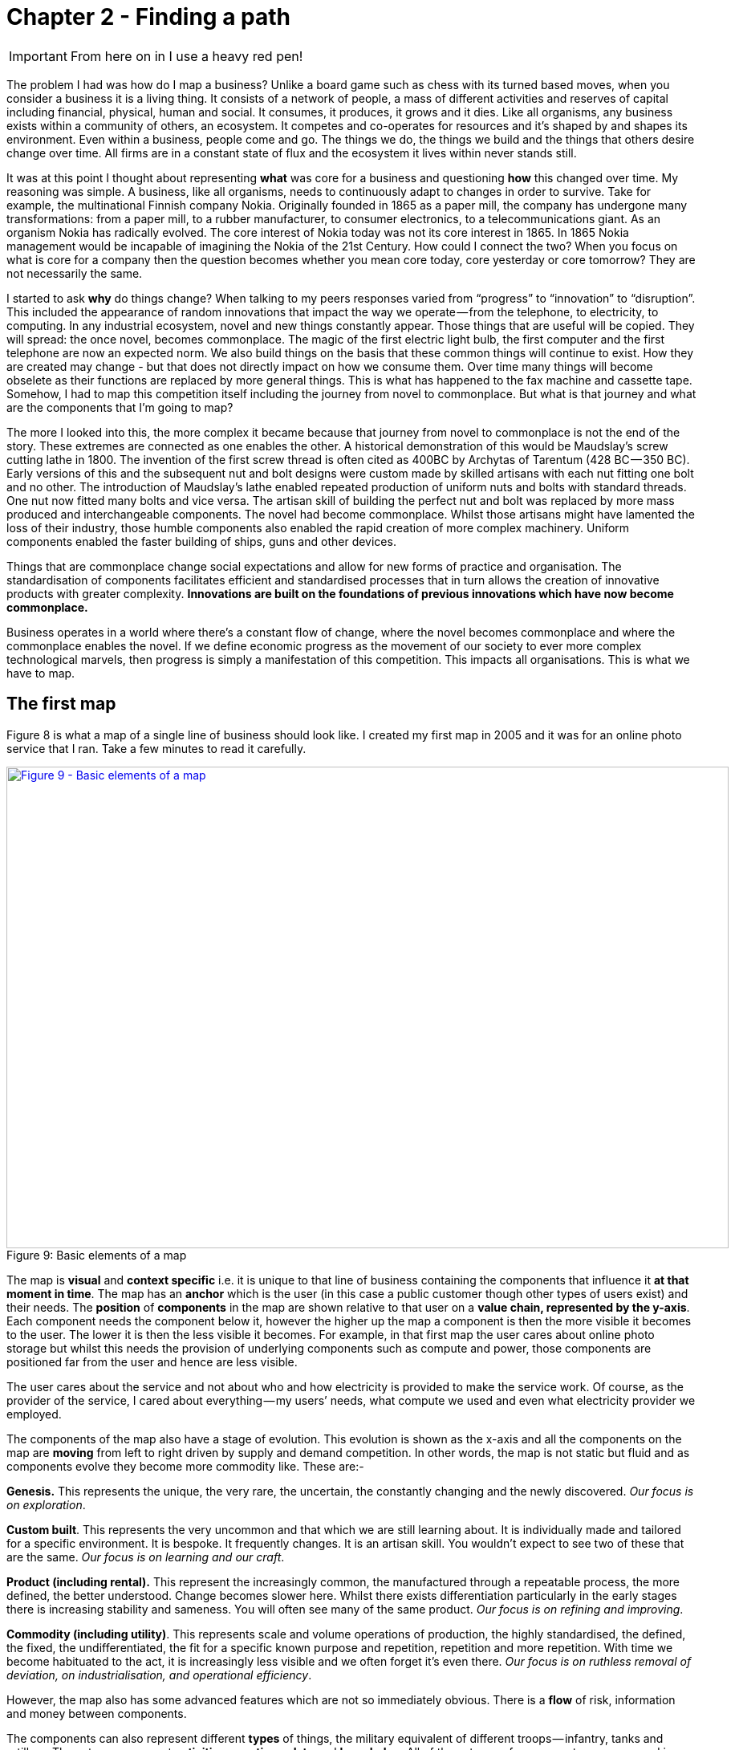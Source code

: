 [#chapter-2-finding-a-path]

//cd /home/beckant/git_shares/OtherRepositories/wardley-landscapes; asciidoctor-pdf chapter-2-finding-a-path.adoc

= Chapter 2 - Finding a path

IMPORTANT: From here on in I use a heavy red pen!

The problem I had was how do I map a business?
Unlike a board game such as chess with its turned based moves, when you consider a business it is a living thing.
It consists of a network of people, a mass of different activities and reserves of capital including financial, physical, human and social.
It consumes, it produces, it grows and it dies.
Like all organisms, any business exists within a community of others, an ecosystem.
It competes and co-operates for resources and it’s shaped by and shapes its environment.
Even within a business, people come and go.
The things we do, the things we build and the things that others desire change over time.
All firms are in a constant state of flux and the ecosystem it lives within never stands still.


It was at this point I thought about representing *what* was core for a business and questioning *how* this changed over time.
My reasoning was simple.
A business, like all organisms, needs to continuously adapt to changes in order to survive.
Take for example, the multinational Finnish company Nokia.
Originally founded in 1865 as a paper mill, the company has undergone many transformations: from a paper mill, to a rubber manufacturer, to consumer electronics, to a telecommunications giant.
As an organism Nokia has radically evolved.
The core interest of Nokia today was not its core interest in 1865.
In 1865 Nokia management would be incapable of imagining the Nokia of the 21st Century.
How could I connect the two?
When you focus on what is core for a company then the question becomes whether you mean core today, core yesterday or core tomorrow?
They are not necessarily the same.

I started to ask *why* do things change?
When talking to my peers responses varied from “progress” to “innovation” to “disruption”.
This included the appearance of random innovations that impact the way we operate — from the telephone, to electricity, to computing.
In any industrial ecosystem, novel and new things constantly appear.
Those things that are useful will be copied.
They will spread: the once novel, becomes commonplace.
The magic of the first electric light bulb, the first computer and the first telephone are now an expected norm.
We also build things on the basis that these common things will continue to exist.
How they are created may change - but that does not directly impact on how we consume them.
Over time many things will become obselete as their functions are replaced by more general things.
This is what has happened to the fax machine and cassette tape.
Somehow, I had to map this competition itself including the journey from novel to commonplace.
But what is that journey and what are the components that I’m going to map?

The more I looked into this, the more complex it became because that journey from novel to commonplace is not the end of the story.
These extremes are connected as one enables the other.
A historical demonstration of this would be Maudslay’s screw cutting lathe in 1800.
The invention of the first screw thread is often cited as 400BC by Archytas of Tarentum (428 BC — 350 BC).
Early versions of this and the subsequent nut and bolt designs were custom made by skilled artisans with each nut fitting one bolt and no other.
The introduction of Maudslay’s lathe enabled repeated production of uniform nuts and bolts with standard threads.
One nut now fitted many bolts and vice versa.
The artisan skill of building the perfect nut and bolt was replaced by more mass produced and interchangeable components.
The novel had become commonplace.
Whilst those artisans might have lamented the loss of their industry, those humble components also enabled the rapid creation of more complex machinery.
Uniform components enabled the faster building of ships, guns and other devices.

Things that are commonplace change social expectations and allow for new forms of practice and organisation.
The standardisation of components facilitates efficient and standardised processes that in turn allows the creation of innovative products with greater complexity.
*Innovations are built on the foundations of previous innovations which have now become commonplace.*

Business operates in a world where there’s a constant flow of change, where the novel becomes commonplace and where the commonplace enables the novel.
If we define economic progress as the movement of our society to ever more complex technological marvels, then progress is simply a manifestation of this competition.
This impacts all organisations.
This is what we have to map.


== The first map

Figure 8 is what a map of a single line of business should look like.
I created my first map in 2005 and it was for an online photo service that I ran.
Take a few minutes to read it carefully.


.Basic elements of a map
[#img-fig9-Basic-elements-of-a-map]
[caption="Figure 9: ",link=https://cdn-images-1.medium.com/max/1600/1*9UXhn8Ne74Ijfn931sjOPw.jpeg]
image::1_9UXhn8Ne74Ijfn931sjOPw.jpeg[Figure 9 - Basic elements of a map,900,600,align=center]

The map is *visual* and *context specific* i.e. it is unique to that line of business containing the components that influence it *at that moment in time*.
The map has an *anchor* which is the user (in this case a public customer though other types of users exist) and their needs.
The *position* of *components* in the map are shown relative to that user on a *value chain, represented by the y-axis*.
Each component needs the component below it, however the higher up the map a component is then the more visible it becomes to the user.
The lower it is then the less visible it becomes.
For example, in that first map the user cares about online photo storage but whilst this needs the provision of underlying components such as compute and power, those components are positioned far from the user and hence are less visible.


The user cares about the service and not about who and how electricity is provided to make the service work.
Of course, as the provider of the service, I cared about everything — my users’ needs, what compute we used and even what electricity provider we employed.

The components of the map also have a stage of evolution.
This evolution is shown as the x-axis and all the components on the map are *moving* from left to right driven by supply and demand competition.
In other words, the map is not static but fluid and as components evolve they become more commodity like.
These are:-

*Genesis.* This represents the unique, the very rare, the uncertain, the constantly changing and the newly discovered.
_Our focus is on exploration_.


*Custom built*.
This represents the very uncommon and that which we are still learning about.
It is individually made and tailored for a specific environment.
It is bespoke.
It frequently changes.
It is an artisan skill.
You wouldn’t expect to see two of these that are the same.
_Our focus is on learning and our craft_.


*Product (including rental).* This represent the increasingly common, the manufactured through a repeatable process, the more defined, the better understood.
Change becomes slower here.
Whilst there exists differentiation particularly in the early stages there is increasing stability and sameness.
You will often see many of the same product.
_Our focus is on refining and improving_.


*Commodity (including utility)*.
This represents scale and volume operations of production, the highly standardised, the defined, the fixed, the undifferentiated, the fit for a specific known purpose and repetition, repetition and more repetition.
With time we become habituated to the act, it is increasingly less visible and we often forget it’s even there.
_Our focus is on ruthless removal of deviation, on industrialisation, and operational efficiency_.


However, the map also has some advanced features which are not so immediately obvious.
There is a *flow* of risk, information and money between components.


The components can also represent different *types* of things, the military equivalent of different troops — infantry, tanks and artillery.
These types represent *activities*, *practices*, *data* and *knowledge*.
All of these types of components can move and in our case this means evolve from left to right driven by competition.
However, the terms we use to describe the separate stages of evolution are different for each type.
_In order to keep the map simple_, the x-axis of evolution shows the terms for *activities* alone.
The terms that I use today for other types of things are provided in figure 10.


.Types and stages of evolution
[#img-fig10-types-and-stages-of-evolution]
[caption="Figure 10: ",link=https://cdn-images-1.medium.com/max/1600/1*PqRZpTXh4NJF_gfMtt8tsg.jpeg]
image::1_PqRZpTXh4NJF_gfMtt8tsg.jpeg[Figure 10 - Types and stages of evolution,900,600,align=center]

IMPORTANT: This demonstrates the faceted nature of Wardley mapping. This represents the range of different dimensions within which business concepts can be expressed. Whilst it is possible that some of these are orthogonal to all the others (i.e. they have no relationship to the others and can be represented on their own unique axis), this is rarely going to be the case..... *I'm not sure if I agree with all these categories. Data and knowledge, for example, should be symbiotic and closely aligned. I'm also not sure if the intervening concepts are useful.

Lastly *climatic* patterns can be shown on the map.
I’ve highlighted these more advanced elements onto figure 11.


.Advanced elements of a map
[#img-fig11-Advanced-elements-of-a-map]
[caption="Figure 11: ",link=https://cdn-images-1.medium.com/max/1600/1*QD633OZDJxds3MWe_cbvUA.jpeg]
image::1_QD633OZDJxds3MWe_cbvUA.jpeg[Figure 11 - Advanced elements of map,900,600,align=center]

In the above map, platform is considered to be evolving to a more utility form and inertia exists to the change.
Normally, we don’t mark up all of these basic and advanced elements in this way.
We simply accept that they are there.
However, it’s worth knowing that they exist.

We can start to discuss the landscape.
For example:

* Have we represented the user need reasonably and are we taking steps to meet that user need?
* Maybe we’re missing something such as an unmet need that we haven’t included?
* Are we treating components in the right way?
* Are we using a utility for power or are we somehow building our own power station as though it’s a core differentiator visible to the user?
** If so, why?
* Have we included all the relevant components on the map or are we missing key critical items?
* We can also start to discuss our anticipations of change.
* What happens when platform becomes more of a utility?
* How does this affect us?
* What sort of inertia will we face?


Maps are fundamentally a communication and learning tool.
Here are a few steps to help you create your own maps.

== Step 1 — Needs

You must first focus on the user need (_this is described as an anchor whihc orients the map. This is twaddle_).
This requires you to define the scope of what you’re looking at — are we a tea shop, an automotive company, a nation state or a specific system?
A map for a particular company is part of a wider map for the ecosystem that the company operates within.
A map of a particular system within a company is part of the map for the entire company.
You can expand and reduce as necessary.
It’s worth noting that the user needs of one map are components in another.
For example, the user needs for a company producing nuts and bolts become the components used (i.e. nuts and bolts) for a company producing automobiles or bridges.

In our first map the user needs for an electricity provider are simply drawn as a single component far down the value chain of our map and described as _power_.
As a user, we could describe our needs for power as being reliable, utility like, provided in standard forms and accessible.
From the perspective of examining an online photo service then a single component is enough.
However, that single component will break into an entire map for an electricity provider including different forms of transmission, generation and even spot markets.
A single node on one map can be an entire map from another person’s perspective.
Equally, the entire map of your business might be a single component for someone else.


Hence start with a scope and define the user needs for that scope.
A common trap is not to think of your user’s needs but instead to start to describe your own needs i.e. your desire to make a profit, to sell a product or be successful.
If you’re a tea shop then your users may have needs such as:

* a refreshing drink, 
* a convenient location, 
* a comfortable environment, 
* a quick service and 
* a tasty treat.

This in turn requires you to have the capability to satisfy those needs and distinguish between what your users want but do not necessarily need.
So start with questions such as:

* what does this thing need to do, 
* how will its consumers interact with it and 
* what do they expect from it?

There are various techniques to help elucidate this but I’ve found nothing more effective than talking directly to your own users.
Creating a user journey for how they interact with what you provide.
You might find they have genuine unmet needs or novel needs that they find difficult in describing.
These are important.
Don’t ignore them just because you don’t provide them at this time.
Back in 2005, our user needs for the online photo service included such things as sharing photos online with other users.
This required us to have a *capability* such as the storage of digital photos and a web site to upload and share them with others.
These capabilities are your highest level components and the manifestation of your user needs.
For us, that included the storage of digital photos, manipulation of images (removal of red-eye, cropping), sharing of images via the web site and printing to physical products from photos to mouse mats.
This is shown in figure 13.


.User needs
[#img-fig13-User-needs]
[caption="Figure 13: ",link=https://cdn-images-1.medium.com/max/1600/1*x0ovFBM_aq7DxseX0nOuRQ.jpeg]
image::1_x0ovFBM_aq7DxseX0nOuRQ.jpeg[Figure 13 - User needs,900,600,align=center]

== Step 2 — Value Chain

The value chain is the components required to provide the capability to deliver the user need.

In the case of our online photo service, once the basic user needs were known then we could describe our top level capabilities, our top level components.
We could then describe the subcomponents that these visible components themselves would need.
The best way I’ve found of doing this, from practice, is to gather a group of people familiar with the business and huddle in some room with lots of post-it notes and a huge whiteboard.
On the post-it notes write down the user needs and the top level capabilities required to meet them.
Place these on the wall in a fairly random order.
Then for each capability, using more post-it notes, the group should start to write down any subcomponents that these top-level components will use.
This can include any activity, data, practice or set of knowledge.

For each subcomponent further subcomponents should then be identified until a point is reached that the subcomponents are now outside of the scope of what you’re mapping.
Power doesn’t need to be broken down any further if the company consumes it from a utility provider.
By way of example, to manipulate online digital photos needs some sort of online digital photo storage component.
This in turn needs a web site which in turn needs a platform that in turn needs compute resources, storage resources, an operating system, network, power and so forth.
These components will become part of your value chain and any component should only be written once.
When the group is satisfied that a reasonable set of components for all the needs have been written then draw a single vertical line and mark it as the value chain as shown in figure 14.

.A framework for the value chain
[#img-fig14-A-framework-for-the-value-chain]
[caption="Figure 14: ",link=https://cdn-images-1.medium.com/max/1600/1*0EbD0NZUuo8R5HN2Im73-A.jpeg]
image::1_0EbD0NZUuo8R5HN2Im73-A.jpeg[Figure 14 - A framework for the value chain,900,600,align=center]

The top-level components (i.e. your capabilities, what you produce, what is most visible to the user) should be placed near the top of the value chain.
Subcomponents should be placed underneath with lines drawn between components to show how they are related e.g. this component needs that component.
As you go through this process, you may wish to add or discard components depending upon how relevant you feel they are to drawing a useful picture of the landscape.
They can always be added or removed later.


In figure 15, I’ve provided a value chain for our online photo service adding in the superfluous term “needs” to emphasise that this is a chain of needs.
Obviously, for simplicity, not everything is included e.g. payment.

.A value chain
[#img-fig15-A-value-chain]
[caption="Figure 15: ",link=https://cdn-images-1.medium.com/max/1600/1*MJncHbPFjIfhArv_NnzH2A.jpeg]
image::1_MJncHbPFjIfhArv_NnzH2A.jpeg[Figure 15 - A value chain,900,600,align=center]

To reiterate, things near the top are more visible and have more value to the user.
For example, online image manipulation was placed slightly higher than online photo storage because it was seen as a differentiator with other services that existed in 2005 and hence valued by users.
Online photo storage was also a subcomponent of image manipulation and was placed lower.
The web site, a necessity for sharing, was placed slightly further down because though it was essential, many websites existed and it was also a subcomponent of online photo storage.
Now this last point we could easily argue over but the purpose of doing this in a group is you’ll often get challenge and debates over what components exist and how important they are.
This is exactly what you want to happen.
In the same way a military commander welcomes challenge on the ground from troops on the position of forces and key features.
Don’t ignore the challenge but celebrate it as this will become key to making a better map.


But also, don’t waste time trying to make a perfect value chain in order to build a perfect map.
It’s not only impossible, it’s unnecessary.
*All maps, including geographical maps are imperfect representations of what exists.*

== Step 3 — Map

Value chains on their own are reasonably useless for understanding strategic play in an environment.
This is because they lack any form of context on how it is changing i.e. they lack movement.
If you think back to the example of Nokia, then its value chains have radically altered over time from a paper mill to telecommunications company.
In order to understand the environment, we therefore need to capture this aspect of change and combine it with our value chain.

The largest problem with creating an understanding of the context in which something operates is that this process of change and how things evolve cannot be measured over time.
As uncomfortable as it is, you have to simply accept that you don’t have a crystal ball and hence you have to embrace the uncertainty of future change.
Fortunately, there’s a neat trick because whilst evolution cannot be measured over time, the different stages of evolution can be described.
So, this is exactly what you need to do.
Take your value chain and turn it into a map with an evolution axis.
On the wall or in whatever tool you’ve used to create your value chain, now add a horizontal line for evolution.
Mark on sections for genesis, custom built, product and commodity as shown in figure 16.

.Adding evolution to your value chain
[#img-fig16-Adding-evolution-to-your-value-chain]
[caption="Figure 16: ",link=https://cdn-images-1.medium.com/max/1600/1*l8ttd7KYfIdkPi8B6DRN6g.jpeg]
image::1_l8ttd7KYfIdkPi8B6DRN6g.jpeg[Figure 16 - Adding evolution to your value chain,900,600,align=center]

Start to move the components of the value chain to their relevant stage.
For each component the group should question how evolved it is?
In practice the best way to do this is to examine its characteristics and ask:

* How ubiquitous and well defined is the component?
* Do all my competitors use such a component?
* Is the component available as a product or a utility service?
* Is this something new?


Be warned, this step is often the main cause of arguments in the group.
You will regularly come across components that parts of the group feel passionate about.
They will declare it as unique despite the fact that all your competitors will have this.
There is also the danger that you will describe the component by how you treat it rather than how it should be treated.
Even today, in 2016, there are companies that custom build their own CRM (customer relationship management) system despite its near ubiquity and essential use in most industries.

There are many causes for this, some of which are due to inertia and the component being a pet project and in other cases it is because the component is actually multiple subcomponents.
In the latter case, you’ll often find that most of the subcomponents are commodity with maybe one or two that are genuinely novel.
Break it down into these subcomponents.
It is essential for you to challenge the assumptions and that is part of what mapping is all about, exposing the assumptions we make and providing a means to challenge.
This is also why working in a group matters because it’s far too easy for an individual to apply their own biases to a map.


If we think of mapping a tea shop, then we might argue that our lemon drizzle cake is home-made and therefore custom built.
But in reality, is the provision of a cake in a tea-shop something that is rare and hence relatively novel?
Or is the reality that a user expects a tea shop to provide cake and it is commonplace?
You might market the cake as home-made but don’t confuse what you market something as with what it is.
The tea shop up the road could just as easily buy mass produced cake, add some finishing flourishes to it and describe it as home-made.
If it’s cheaper, just as tasty, more consistent and to the user an expected norm for a tea shop then you’ll be at a disadvantage.
To help you in the process of challenge, I’ve added a cheat sheet in figure 17 for the characteristics of activities.
How this was created will be discussed in later chapters but for now simply use this as a guide.
Where arguments continue to rage then look to see if the component is in fact multiple subcomponents.


.The cheat sheet
[#img-fig17-the-cheat-sheet]
[caption="Figure 17: ",link=https://cdn-images-1.medium.com/max/1600/1*Hr-7aM2-IW34edpBtnKWQQ.jpeg]
image::1_Hr-7aM2-IW34edpBtnKWQQ.jpeg[Figure 17 - The cheat sheet,900,600,align=center]

Don’t worry if some of the terms are confusing in the cheat sheet, just use what you can.
Like Chess, mapping is a craft and you will get better with practice.

You will have to follow the path that I took when I was a CEO and learn to map.
You can’t outsource mapping to someone else any more than you can outsource learning to play chess to a consultancy.
Well, technically you can but you won’t be learning and you’ll just become dependent upon them, constantly asking for your next move.
Which, to be honest, is what many of us have done but then if you’re happy with that, stop reading this book and just ask a consultancy for your strategy.
If you’re not happy with that then be warned that the amount of value that you will get from mapping increases with the amount of work you put into repeatedly using it.

It’s also worth noting that when adding practices, data and knowledge to your map then you can use the same cheat sheet for each stage of evolution i.e. data that is *modelled* (see figure 10) should be widespread, commonly understood, essential and believed to be well defined.
It shares the same characteristics as commodity activities.
Once you have placed the components in their relevant stage to the best of your ability, you now have a map, as per figure 18.
Remember that this map was for an online photo service in 2005 and so the composition of components and their position will not be the same as they are today.
We expect an awful lot more from an online photo service in 2016.
The map is hence fluid and constantly evolving.


.The map
[#img-fig18-the-map]
[caption="Figure 18: ",link=https://cdn-images-1.medium.com/max/1600/1*lfbIXuSF0KAlPcti3GFY5w.jpeg]
image::1_lfbIXuSF0KAlPcti3GFY5w.jpeg[Figure 18 - The map,900,600,align=center]

The next thing to do is to share your map with others in your organisation and allow them to challenge you and ideally your group.
I have found subsequently, this process of sharing not only refines the map but spreads ownership of it.
You should also use this time to consider any unmet needs, any missing components and ask questions on whether you’re treating things in the right way?
